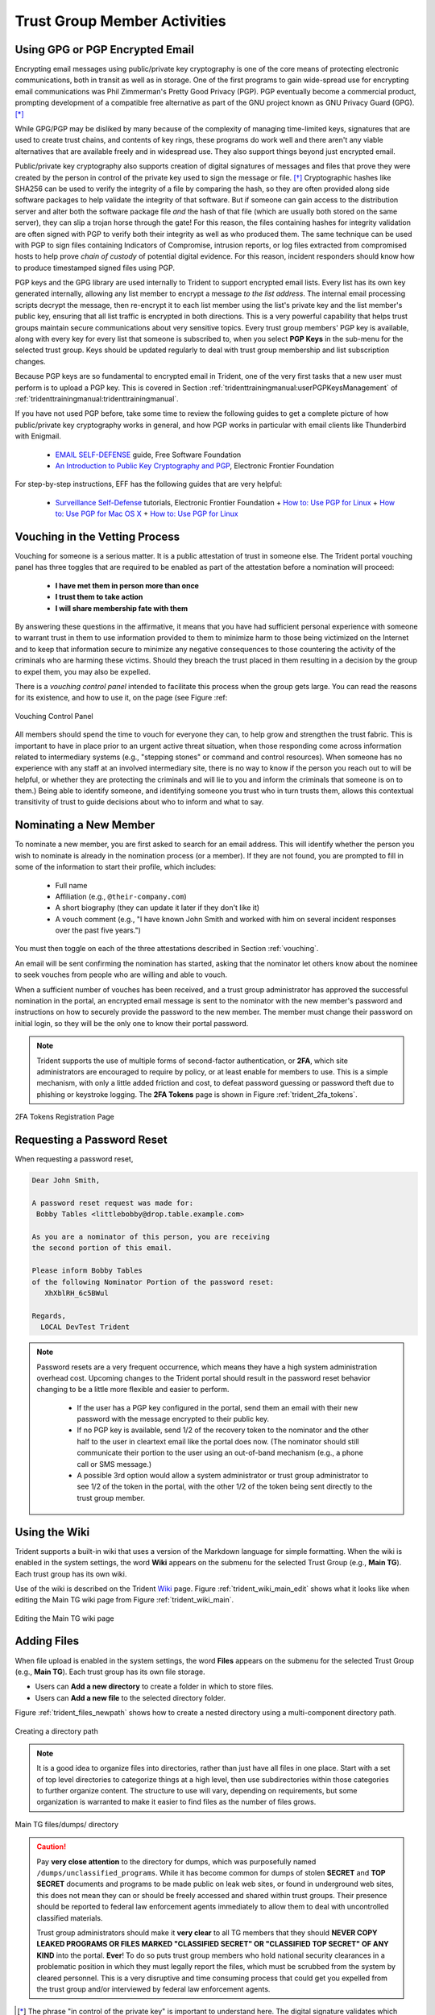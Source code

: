 .. _trust_group_user:

Trust Group Member Activities
=============================

.. _using_gpg:

Using GPG or PGP Encrypted Email
--------------------------------

Encrypting email messages using public/private key cryptography is one of the
core means of protecting electronic communications, both in transit as well as
in storage.  One of the first programs to gain wide-spread use for encrypting
email communications was Phil Zimmerman's Pretty Good Privacy (PGP). PGP
eventually become a commercial product, prompting development of a compatible
free alternative as part of the GNU project known as GNU Privacy Guard (GPG).
[*]_

While GPG/PGP may be disliked by many because of the complexity of managing
time-limited keys, signatures that are used to create trust chains, and
contents of key rings, these programs do work well and there aren't any viable
alternatives that are available freely and in widespread use. They also support
things beyond just encrypted email.

Public/private key cryptography also supports creation of digital signatures of
messages and files that prove they were created by the person in control of the
private key used to sign the message or file. [*]_ Cryptographic hashes like
SHA256 can be used to verify the integrity of a file by comparing the hash,
so they are often provided along side software packages to help validate the
integrity of that software. But if someone can gain access to the distribution
server and alter both the software package file *and* the hash of that file
(which are usually both stored on the same server), they can slip a trojan
horse through the gate!  For this reason, the files containing hashes for
integrity validation are often signed with PGP to verify both their integrity
as well as who produced them. The same technique can be used with PGP to sign
files containing Indicators of Compromise, intrusion reports, or log files
extracted from compromised hosts to help prove *chain of custody* of potential
digital evidence. For this reason, incident responders should know how to
produce timestamped signed files using PGP.

PGP keys and the GPG library are used internally to Trident to support
encrypted email lists. Every list has its own key generated internally,
allowing any list member to encrypt a message *to the list address*. The
internal email processing scripts decrypt the message, then re-encrypt it to
each list member using the list's private key and the list member's public key,
ensuring that all list traffic is encrypted in both directions. This is a very
powerful capability that helps trust groups maintain secure communications
about very sensitive topics. Every trust group members' PGP key is available,
along with every key for every list that someone is subscribed to, when you
select **PGP Keys** in the sub-menu for the selected trust group.  Keys should
be updated regularly to deal with trust group membership and list subscription
changes.

Because PGP keys are so fundamental to encrypted email in Trident, one of the
very first tasks that a new user must perform is to upload a PGP key. This
is covered in Section :ref:`tridenttrainingmanual:userPGPKeysManagement`
of :ref:`tridenttrainingmanual:tridenttrainingmanual`.

If you have not used PGP before, take some time to review the following guides
to get a complete picture of how public/private key cryptography works in
general, and how PGP works in particular with email clients like Thunderbird
with Enigmail.

  * `EMAIL SELF-DEFENSE`_ guide, Free Software Foundation
  * `An Introduction to Public Key Cryptography and PGP`_, Electronic Frontier Foundation

For step-by-step instructions, EFF has the following guides that are
very helpful:

  * `Surveillance Self-Defense`_ tutorials, Electronic Frontier Foundation
    + `How to: Use PGP for Linux`_
    + `How to: Use PGP for Mac OS X`_
    + `How to: Use PGP for Linux`_

.. _vouching:

Vouching in the Vetting Process
-------------------------------

Vouching for someone is a serious matter. It is a public attestation of trust
in someone else. The Trident portal vouching panel has three toggles that are
required to be enabled as part of the attestation before a nomination will
proceed:

  * **I have met them in person more than once**
  * **I trust them to take action**
  * **I will share membership fate with them**

By answering these questions in the affirmative, it means that you have had
sufficient personal experience with someone to warrant trust in them to use
information provided to them to minimize harm to those being victimized on the
Internet and to keep that information secure to minimize any negative
consequences to those countering the activity of the criminals who are harming
these victims. Should they breach the trust placed in them resulting in a
decision by the group to expel them, you may also be expelled.

There is a *vouching control panel* intended to facilitate this process
when the group gets large. You can read the reasons for its existence, and
how to use it, on the page (see Figure :ref:

.. _trident_vouching_control_panel:

.. figure:: images/trident_vouching_control_panel.png
   :alt: Vouching Control Panel
   :width: 70%
   :align: center

   Vouching Control Panel

..

All members should spend the time to vouch for everyone they can, to help grow
and strengthen the trust fabric. This is important to have in place prior to an
urgent active threat situation, when those responding come across information
related to intermediary systems (e.g., "stepping stones" or command and control
resources). When someone has no experience with any staff at an involved
intermediary site, there is no way to know if the person you reach out to will
be helpful, or whether they are protecting the criminals and will lie to you
and inform the criminals that someone is on to them.) Being able to identify
someone, and identifying someone you trust who in turn trusts them, allows this
contextual transitivity of trust to guide decisions about who to inform and
what to say.

.. _nominating:

Nominating a New Member
-----------------------

To nominate a new member, you are first asked to search for an email
address. This will identify whether the person you wish to nominate is
already in the nomination process (or a member). If they are not found,
you are prompted to fill in some of the information to start their profile,
which includes:

  * Full name
  * Affiliation (e.g., ``@their-company.com``)
  * A short biography (they can update it later if they don't like it)
  * A vouch comment (e.g., "I have known John Smith and worked with him on several incident responses over the past five years.")

You must then toggle on each of the three attestations described in Section
:ref:`vouching`.

An email will be sent confirming the nomination has started, asking that
the nominator let others know about the nominee to seek vouches from people who
are willing and able to vouch.

When a sufficient number of vouches has been received, and a trust group
administrator has approved the successful nomination in the portal, an encrypted
email message is sent to the nominator with the new member's password and
instructions on how to securely provide the password to the new member. The
member must change their password on initial login, so they will be the only
one to know their portal password.

.. note::

    Trident supports the use of multiple forms of second-factor authentication,
    or **2FA**, which site administrators are encouraged to require by policy,
    or at least enable for members to use. This is a simple mechanism, with
    only a little added friction and cost, to defeat password guessing or
    password theft due to phishing or keystroke logging. The **2FA Tokens**
    page is shown in Figure :ref:`trident_2fa_tokens`.

..

.. _trident_2fa_tokens:

.. figure:: images/trident_2fa_tokens.png
   :alt: 2FA Tokens Registration Page
   :width: 70%
   :align: center

   2FA Tokens Registration Page

..


.. _password_reset:

Requesting a Password Reset
---------------------------

When requesting a password reset, 

.. code-block:: none

   Dear John Smith,

   A password reset request was made for:
    Bobby Tables <littlebobby@drop.table.example.com>

   As you are a nominator of this person, you are receiving
   the second portion of this email.

   Please inform Bobby Tables
   of the following Nominator Portion of the password reset:
      XhXblRH_6c5BWul

   Regards,
     LOCAL DevTest Trident

..

.. note::

   Password resets are a very frequent occurrence, which means they
   have a high system administration overhead cost.  Upcoming changes to
   the Trident portal should result in the password reset behavior changing
   to be a little more flexible and easier to perform.

     + If the user has a PGP key configured in the portal, send them an email
       with their new password with the message encrypted to their public key.

     + If no PGP key is available, send 1/2 of the recovery token to the
       nominator and the other half to the user in cleartext email like the
       portal does now. (The nominator should still communicate their portion
       to the user using an out-of-band mechanism (e.g., a phone call or SMS
       message.)

     + A possible 3rd option would allow a system administrator or trust group
       administrator to see 1/2 of the token in the portal, with the other 1/2
       of the token being sent directly to the trust group member.

..

.. _using_the_wiki:

Using the Wiki
--------------

Trident supports a built-in wiki that uses a version of the Markdown language
for simple formatting. When the wiki is enabled in the system settings, the
word **Wiki** appears on the submenu for the selected Trust Group (e.g., **Main
TG**). Each trust group has its own wiki.

Use of the wiki is described on the Trident `Wiki`_ page. Figure
:ref:`trident_wiki_main_edit` shows what it looks like when editing the Main TG
wiki page from Figure :ref:`trident_wiki_main`.

.. _trident_wiki_main_edit:

.. figure:: images/trident_wiki_main_edit.png
   :alt: Editing the Main TG wiki page
   :width: 70%
   :align: center

   Editing the Main TG wiki page

..


.. _adding_files:

Adding Files
------------

When file upload is enabled in the system settings, the word **Files**
appears on the submenu for the selected Trust Group (e.g., **Main TG**).
Each trust group has its own file storage.

* Users can **Add a new directory** to create a folder in which to store files.

* Users can **Add a new file** to the selected directory folder.

Figure :ref:`trident_files_newpath` shows how to create a nested
directory using a multi-component directory path.

.. _trident_files_newpath:

.. figure:: images/trident_files_newpath.png
   :alt: Creating a directory path
   :width: 70%
   :align: center

   Creating a directory path

..

.. note::

    It is a good idea to organize files into directories, rather than just have
    all files in one place. Start with a set of top level directories to
    categorize things at a high level, then use subdirectories within those
    categories to further organize content. The structure to use will vary,
    depending on requirements, but some organization is warranted to make it
    easier to find files as the number of files grows.

..

.. _trident_files_dumps:

.. figure:: images/trident_files_dumps.png
   :alt: Main TG files/dumps/ directory
   :width: 70%
   :align: center

   Main TG files/dumps/ directory

..

.. caution::

   Pay **very close attention** to the directory for dumps, which was
   purposefully named ``/dumps/unclassified_programs``. While it has become
   common for dumps of stolen **SECRET** and **TOP SECRET** documents and
   programs to be made public on leak web sites, or found in underground web
   sites, this does not mean they can or should be freely accessed and shared
   within trust groups. Their presence should be reported to federal law
   enforcement agents immediately to allow them to deal with uncontrolled
   classified materials.
   
   Trust group administrators should make it **very clear** to all TG members
   that they should **NEVER COPY LEAKED PROGRAMS OR FILES MARKED "CLASSIFIED
   SECRET" OR "CLASSIFIED TOP SECRET" OF ANY KIND** into the portal. **Ever**!
   To do so puts trust group members who hold national security clearances in a
   problematic position in which they must legally report the files, which must
   be scrubbed from the system by cleared personnel. This is a very disruptive
   and time consuming process that could get you expelled from the trust group
   and/or interviewed by federal law enforcement agents.



.. [*] The phrase "in control of the private key" is important to understand here. The digital signature validates which private key produced the signature, but that may not be the same person who has a copy of the private key. If someone's account is compromised, so is their private key. For this reason, a strong passphrase on the private key helps (but it, too, can be captured by keystroke logging, shoulder surfing, etc. Pay attention to the referenced guides' advice on securing your private key.
.. [*] For the purpose of this document, and because the Trident portal uses the acronym internally, **PGP** will be used to refer to both GPG and PGP.

.. _Wiki: https://trident.li/doc/#toc_7
.. _EMAIL SELF-DEFENSE: https://emailselfdefense.fsf.org/en/
.. _An Introduction to Public Key Cryptography and PGP: https://ssd.eff.org/en/module/introduction-public-key-cryptography-and-pgp
.. _Surveillance Self-Defense: https://ssd.eff.org/en
.. _How to\: Use PGP for Linux: https://ssd.eff.org/en/module/how-use-pgp-linux
.. _How to\: Use PGP for Mac OS X: https://ssd.eff.org/en/module/how-use-pgp-mac-os-x
.. _How to\: Use PGP for Windows: https://ssd.eff.org/en/module/how-use-pgp-windows

